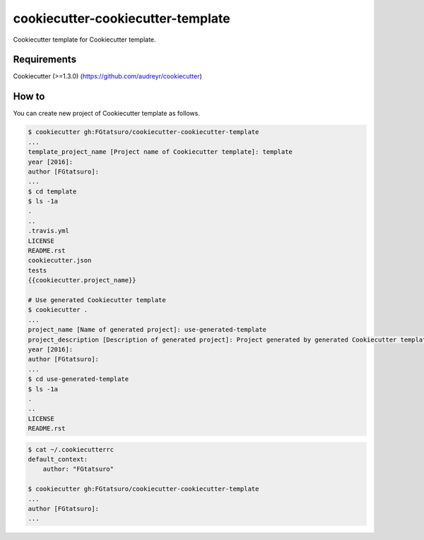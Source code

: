 cookiecutter-cookiecutter-template
==================================

|Build Status|

Cookiecutter template for Cookiecutter template.

Requirements
------------

Cookiecutter (>=1.3.0) (https://github.com/audreyr/cookiecutter)

How to
------

You can create new project of Cookiecutter template as follows.

.. code:: bash

    $ cookiecutter gh:FGtatsuro/cookiecutter-cookiecutter-template
    ...
    template_project_name [Project name of Cookiecutter template]: template
    year [2016]:
    author [FGtatsuro]:
    ...
    $ cd template
    $ ls -1a
    .
    ..
    .travis.yml
    LICENSE
    README.rst
    cookiecutter.json
    tests
    {{cookiecutter.project_name}}

    # Use generated Cookiecutter template
    $ cookiecutter .
    ...
    project_name [Name of generated project]: use-generated-template
    project_description [Description of generated project]: Project generated by generated Cookiecutter template
    year [2016]:
    author [FGtatsuro]:
    ...
    $ cd use-generated-template
    $ ls -1a
    .
    ..
    LICENSE
    README.rst

.. code:: bash

    $ cat ~/.cookiecutterrc
    default_context:
        author: "FGtatsuro"

    $ cookiecutter gh:FGtatsuro/cookiecutter-cookiecutter-template
    ...
    author [FGtatsuro]:
    ...

.. |Build Status| image:: https://travis-ci.org/FGtatsuro/cookiecutter-cookiecutter-template.svg?branch=master
   :target: https://travis-ci.org/FGtatsuro/cookiecutter-cookiecutter-template

